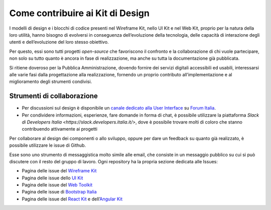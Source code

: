 Come contribuire ai Kit di Design
---------------------------------

I modelli di design e i blocchi di codice presenti nel Wireframe Kit, nello UI
Kit e nel Web Kit, proprio per la natura della loro utilità, hanno bisogno di
evolversi in conseguenza dell’evoluzione della tecnologia, delle capacità di
interazione degli utenti e dell’evoluzione del loro stesso obiettivo.

Per questo, essi sono tutti progetti *open-source* che favoriscono il confronto
e la collaborazione di chi vuole partecipare, non solo su tutto quanto è ancora
in fase di realizzazione, ma anche su tutta la documentazione già pubblicata.

Si ritiene doveroso per la Pubblica Amministrazione, dovendo fornire dei
servizi digitali accessibili ed usabili, interessarsi alle varie fasi dalla
progettazione alla realizzazione, fornendo un proprio contributo
all’implementazione e al miglioramento degli strumenti condivisi.

Strumenti di collaborazione
~~~~~~~~~~~~~~~~~~~~~~~~~~~

* Per discussioni sul design è disponibile un
  `canale dedicato alla User Interface <https://forum.italia.it/c/design/user-interface>`_
  su `Forum Italia <https://forum.italia.it/>`_.
* Per condividere informazioni, esperienze, fare domande in forma di chat, è
  possibile utilizzare la piattaforma
  `Slack di Developers Italia <https://slack.developers.italia.it/>`, dove è
  possibile trovare molti di coloro che stanno contribuendo attivamente ai
  progetti

Per collaborare al design dei componenti o allo sviluppo, oppure per dare un
feedback su quanto già realizzato, è possibile utilizzare le issue di Github.

Esse sono uno strumento di messaggistica molto simile alle email, che consiste
in un messaggio pubblico su cui si può discutere con il resto del gruppo di
lavoro. Ogni repository ha la propria sezione dedicata alle Issues:

* Pagina delle issue del `Wireframe Kit <https://github.com/italia/design-wireframe-kit/issues>`_
* Pagina delle issue dello `UI Kit <https://github.com/italia/design-ui-kit/issues>`_
* Pagina delle issue del `Web Toolkit <https://github.com/italia/design-web-toolkit/issues>`_
* Pagina delle issue di `Bootstrap Italia <https://github.com/italia/bootstrap-italia/issues>`_
* Pagina delle issue del `React Kit <https://github.com/italia/design-react-kit/issues>`_ e dell’`Angular Kit <https://github.com/italia/design-angular-kit/issues>`_

.. forum_italia::
   :topic_id: 100
